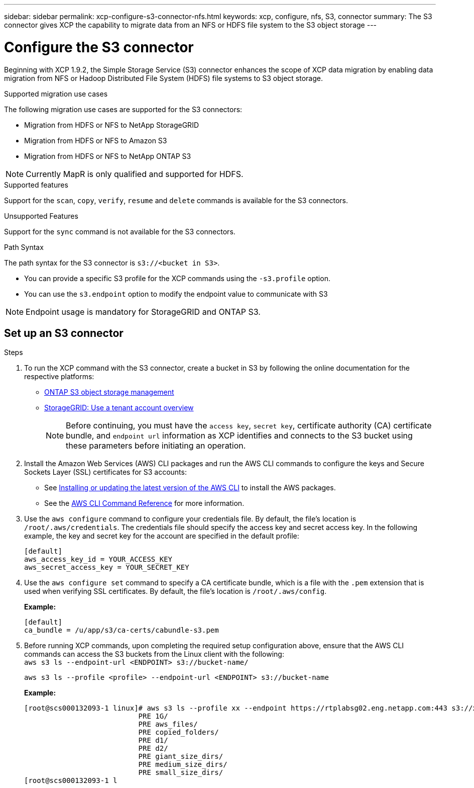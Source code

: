 ---
sidebar: sidebar
permalink: xcp-configure-s3-connector-nfs.html
keywords: xcp, configure, nfs, S3, connector
summary: The S3 connector gives XCP the capability to migrate data from an NFS or HDFS file system to the S3 object storage
---

= Configure the S3 connector

:hardbreaks:
:nofooter:
:icons: font
:linkattrs:
:imagesdir: ./media/

[.lead]
Beginning with XCP 1.9.2, the Simple Storage Service (S3) connector enhances the scope of XCP data migration by enabling data migration from NFS or Hadoop Distributed File System (HDFS) file systems to  S3 object storage.

.Supported migration use cases
The following migration use cases are supported for the S3 connectors:

* Migration from HDFS or NFS to NetApp StorageGRID
* Migration from HDFS or NFS to Amazon S3
* Migration from HDFS or NFS to NetApp ONTAP S3 

NOTE: Currently MapR is only qualified and supported for HDFS.

.Supported features
Support for the `scan`, `copy`, `verify`, `resume` and `delete` commands is available for the S3 connectors.

.Unsupported Features
Support for the `sync` command is not available for the S3 connectors.

.Path Syntax
The path syntax for the S3 connector is `s3://<bucket in S3>`.

* You can provide a specific S3 profile for the XCP commands using the `-s3.profile` option.
* You can use the `s3.endpoint` option to modify the endpoint value to communicate with S3

NOTE: Endpoint usage is mandatory for StorageGRID and ONTAP S3.

== Set up an S3 connector

.Steps

. To run the XCP command with the S3 connector, create a bucket in S3 by following the online documentation for the respective platforms:

* link:https://docs.netapp.com/us-en/ontap/object-storage-management/index.html[ONTAP S3 object storage management^]
* link:https://docs.netapp.com/us-en/storagegrid-116/tenant/index.html[StorageGRID: Use a tenant account overview^]
+
NOTE: Before continuing, you must have the `access key`, `secret key`, certificate authority (CA) certificate bundle, and `endpoint url` information as XCP identifies and connects to the S3 bucket using these parameters before initiating an operation.

. Install the Amazon Web Services (AWS) CLI packages and run the AWS CLI commands to configure the keys and Secure Sockets Layer (SSL) certificates for S3 accounts:

* See link:https://docs.aws.amazon.com/cli/latest/userguide/getting-started-install.html[Installing or updating the latest version of the AWS CLI^] to install the AWS packages.
* See the link:https://docs.aws.amazon.com/cli/latest/reference/configure/set.html[AWS CLI Command Reference^] for more information.

. Use the `aws configure` command to configure your credentials file. By default, the file's location is `/root/.aws/credentials`. The credentials file should specify the access key and secret access key. In the following example, the key and secret key for the account are specified in the default profile:
+
----
[default]
aws_access_key_id = YOUR_ACCESS_KEY
aws_secret_access_key = YOUR_SECRET_KEY
----

. Use the `aws configure set` command to specify a CA certificate bundle, which is a file with the `.pem` extension that is used when verifying SSL certificates. By default, the file's location is `/root/.aws/config`. 
+
*Example:*
+
----
[default]
ca_bundle = /u/app/s3/ca-certs/cabundle-s3.pem
----

. Before running XCP commands, upon completing the required setup configuration above, ensure that the AWS CLI commands can access the S3 buckets from the Linux client with the following:
`aws s3 ls --endpoint-url <ENDPOINT> s3://bucket-name/`
+
`aws s3 ls --profile <profile> --endpoint-url <ENDPOINT> s3://bucket-name`
+
*Example:*
+
----
[root@scs000132093-1 linux]# aws s3 ls --profile xx --endpoint https://rtplabsg02.eng.netapp.com:443 s3://xxxx-bucket
                           PRE 1G/
                           PRE aws_files/
                           PRE copied_folders/
                           PRE d1/
                           PRE d2/
                           PRE giant_size_dirs/
                           PRE medium_size_dirs/
                           PRE small_size_dirs/
[root@scs000132093-1 l
----

// 2023-06-09, XCP 1.9.2
